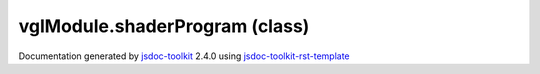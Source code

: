 

===============================================
vglModule.shaderProgram (class)
===============================================


.. contents::
   :local:

.. js:class:: vglModule.shaderProgram ()

      
   
   .. ============================== constructor details ====================
   
   
   
   
   
   
   
   
   Create a new instace of class shaderProgram
   
   
   
   
   
   
   
   
   
   
   
   
   
   :returns:
     
           
   
     :rtype: vglModule.shaderProgram
     
   
   
   
   
   
   
   
   
   
   
   
   
   
   .. ============================== properties summary =====================
   
   
   
   .. ============================== events summary ========================
   
   
   
   
   
   .. ============================== field details ==========================
   
   
   
   .. ============================== method details =========================
   
   
   
   
   
   
   .. js:function:: vglModule.shaderProgram.queryUniformLocation(name)
   
       
   
       
       
       :param  name:
   
         
   
         
       
       
   
       Query uniform location in the program
   
       
   
   
     
   
     
   
     
   
     
       
       :returns:
         
   
       :rtype: *
       
     
   
     
   
     
   
   
   
   
   .. js:function:: vglModule.shaderProgram.queryAttributeLocation(name)
   
       
   
       
       
       :param  name:
   
         
   
         
       
       
   
       Query attribute location in the program
   
       
   
   
     
   
     
   
     
   
     
       
       :returns:
         
   
       :rtype: *
       
     
   
     
   
     
   
   
   
   
   .. js:function:: vglModule.shaderProgram.addShader(shader)
   
       
   
       
       
       :param  shader:
   
         
   
         
       
       
   
       Add a new shader to the program
   
       
   
   
     
   
     
   
     
   
     
       
       :returns:
         
   
       :rtype: boolean
       
     
   
     
   
     
   
   
   
   
   .. js:function:: vglModule.shaderProgram.addUniform(uniform)
   
       
   
       
       
       :param  uniform:
   
         
   
         
       
       
   
       Add a new uniform to the program
   
       
   
   
     
   
     
   
     
   
     
       
       :returns:
         
   
       :rtype: boolean
       
     
   
     
   
     
   
   
   
   
   .. js:function:: vglModule.shaderProgram.addVertexAttribute(attr, key)
   
       
   
       
       
       :param  attr:
   
         
   
         
       
       :param  key:
   
         
   
         
       
       
   
       Add a new vertex attribute to the program
   
       
   
   
     
   
     
   
     
   
     
   
     
   
     
   
   
   
   
   .. js:function:: vglModule.shaderProgram.uniformLocation(name)
   
       
   
       
       
       :param  name:
   
         
   
         
       
       
   
       Get uniform location
       
       This method does not perform any query into the program but relies on
       the fact that it depends on a call to queryUniformLocation earlier.
   
       
   
   
     
   
     
   
     
   
     
       
       :returns:
         
   
       :rtype: number
       
     
   
     
   
     
   
   
   
   
   .. js:function:: vglModule.shaderProgram.attributeLocation(name)
   
       
   
       
       
       :param  name:
   
         
   
         
       
       
   
       Get attribute location
       
       This method does not perform any query into the program but relies on the
       fact that it depends on a call to queryUniformLocation earlier.
   
       
   
   
     
   
     
   
     
   
     
       
       :returns:
         
   
       :rtype: number
       
     
   
     
   
     
   
   
   
   
   .. js:function:: vglModule.shaderProgram.uniform(name)
   
       
   
       
       
       :param  name:
   
         
   
         
       
       
   
       Get uniform object using name as the key
   
       
   
   
     
   
     
   
     
   
     
       
       :returns:
         
   
       :rtype: *
       
     
   
     
   
     
   
   
   
   
   .. js:function:: vglModule.shaderProgram.updateUniforms()
   
       
   
       
   
       Update all uniforms
       
       This method should be used directly unless required
   
       
   
   
     
   
     
   
     
   
     
   
     
   
     
   
   
   
   
   .. js:function:: vglModule.shaderProgram.link()
   
       
   
       
   
       Link shader program
   
       
   
   
     
   
     
   
     
   
     
       
       :returns:
         
   
       :rtype: boolean
       
     
   
     
   
     
   
   
   
   
   .. js:function:: vglModule.shaderProgram.use()
   
       
   
       
   
       Use the shader program
   
       
   
   
     
   
     
   
     
   
     
   
     
   
     
   
   
   
   
   .. js:function:: vglModule.shaderProgram.cleanUp()
   
       
   
       
   
       Peform any clean up required when the program gets deleted
   
       
   
   
     
   
     
   
     
   
     
   
     
   
     
   
   
   
   
   .. js:function:: vglModule.shaderProgram.deleteProgram()
   
       
   
       
   
       Delete the shader program
   
       
   
   
     
   
     
   
     
   
     
   
     
   
     
   
   
   
   
   .. js:function:: vglModule.shaderProgram.deleteVertexAndFragment()
   
       
   
       
   
       Delete vertex and fragment shaders
   
       
   
   
     
   
     
   
     
   
     
   
     
   
     
   
   
   
   
   .. js:function:: vglModule.shaderProgram.bind(renderState)
   
       
   
       
       
       :param  renderState:
   
         
   
         
       
       
   
       Bind the program with its shaders
   
       
   
   
     
   
     
   
     
   
     
       
       :returns:
         
   
       :rtype: boolean
       
     
   
     
   
     
   
   
   
   
   .. js:function:: vglModule.shaderProgram.undoBind(renderState)
   
       
   
       
       
       :param  renderState:
   
         
   
         
       
       
   
       Undo binding of the shader program
   
       
   
   
     
   
     
   
     
   
     
   
     
   
     
   
   
   
   
   .. js:function:: vglModule.shaderProgram.bindVertexData(renderState, key)
   
       
   
       
       
       :param  renderState:
   
         
   
         
       
       :param  key:
   
         
   
         
       
       
   
       Bind vertex data
   
       
   
   
     
   
     
   
     
   
     
   
     
   
     
   
   
   
   
   .. js:function:: vglModule.shaderProgram.undoBindVertexData(renderState, key)
   
       
   
       
       
       :param  renderState:
   
         
   
         
       
       :param  key:
   
         
   
         
       
       
   
       Undo bind vetex data
   
       
   
   
     
   
     
   
     
   
     
   
     
   
     
   
   
   
   
   .. js:function:: vglModule.shaderProgram.bindUniforms()
   
       
   
       
   
       Bind uniforms
   
       
   
   
     
   
     
   
     
   
     
   
     
   
     
   
   
   
   
   .. js:function:: vglModule.shaderProgram.bindAttributes()
   
       
   
       
   
       Bind vertex attributes
   
       
   
   
     
   
     
   
     
   
     
   
     
   
     
   
   
   
   .. ============================== event details =========================
   
   

.. container:: footer

   Documentation generated by jsdoc-toolkit_  2.4.0 using jsdoc-toolkit-rst-template_

.. _jsdoc-toolkit: http://code.google.com/p/jsdoc-toolkit/
.. _jsdoc-toolkit-rst-template: http://code.google.com/p/jsdoc-toolkit-rst-template/
.. _sphinx: http://sphinx.pocoo.org/




.. vim: set ft=rst :
